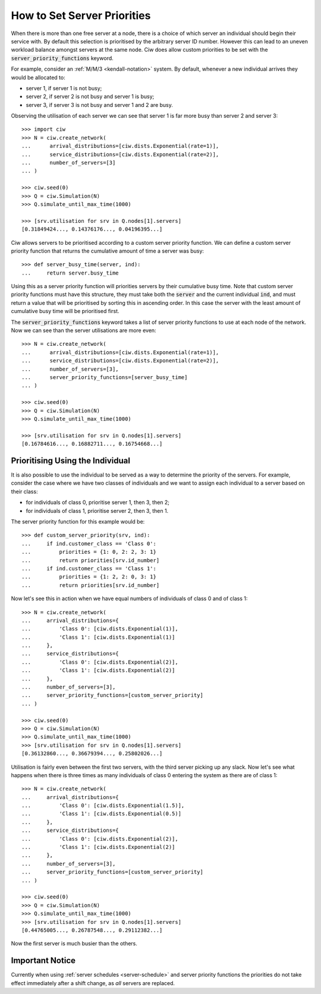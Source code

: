 .. _server-priority:

============================
How to Set Server Priorities
============================

When there is more than one free server at a node, there is a choice of which server an individual should begin their service with. By default this selection is prioritised by the arbitrary server ID number. However this can lead to an uneven workload balance amongst servers at the same node. Ciw does allow custom priorities to be set with the :code:`server_priority_functions` keyword.

For example, consider an :ref:`M/M/3 <kendall-notation>` system.
By default, whenever a new individual arrives they would be allocated to:

+ server 1, if server 1 is not busy;
+ server 2, if server 2 is not busy and server 1 is busy;
+ server 3, if server 3 is not busy and server 1 and 2 are busy.

Observing the utilisation of each server we can see that server 1 is far more busy than server 2 and server 3::
    
    >>> import ciw
    >>> N = ciw.create_network(
    ...      arrival_distributions=[ciw.dists.Exponential(rate=1)],
    ...      service_distributions=[ciw.dists.Exponential(rate=2)],
    ...      number_of_servers=[3]
    ... )

    >>> ciw.seed(0)
    >>> Q = ciw.Simulation(N)
    >>> Q.simulate_until_max_time(1000)

    >>> [srv.utilisation for srv in Q.nodes[1].servers]
    [0.31849424..., 0.14376176..., 0.04196395...]


Ciw allows servers to be prioritised according to a custom server priority function. 
We can define a custom server priority function that returns the cumulative amount of time a server was busy::

    >>> def server_busy_time(server, ind):
    ...     return server.busy_time

Using this as a server priority function will priorities servers by their cumulative busy time. Note that custom server priority functions must have this structure, they must take both the :code:`server` and the current individual :code:`ind`, and must return a value that will be prioritised by sorting this in ascending order. In this case the server with the least amount of cumulative busy time will be prioritised first.

The :code:`server_priority_functions` keyword takes a list of server priority functions to use at each node of the network. Now we can see than the server utilisations are more even::

    >>> N = ciw.create_network(
    ...      arrival_distributions=[ciw.dists.Exponential(rate=1)],
    ...      service_distributions=[ciw.dists.Exponential(rate=2)],
    ...      number_of_servers=[3],
    ...      server_priority_functions=[server_busy_time]
    ... )

    >>> ciw.seed(0)
    >>> Q = ciw.Simulation(N)
    >>> Q.simulate_until_max_time(1000)

    >>> [srv.utilisation for srv in Q.nodes[1].servers]
    [0.16784616..., 0.16882711..., 0.16754668...]



Prioritising Using the Individual
---------------------------------

It is also possible to use the individual to be served as a way to determine the priority of the servers. 
For example, consider the case where we have two classes of individuals and we want to assign each individual to a server based on their class:

+ for individuals of class 0, prioritise server 1, then 3, then 2;
+ for individuals of class 1, prioritise server 2, then 3, then 1.

The server priority function for this example would be::

    >>> def custom_server_priority(srv, ind):
    ...     if ind.customer_class == 'Class 0':
    ...         priorities = {1: 0, 2: 2, 3: 1}
    ...         return priorities[srv.id_number]
    ...     if ind.customer_class == 'Class 1':
    ...         priorities = {1: 2, 2: 0, 3: 1}
    ...         return priorities[srv.id_number]


Now let's see this in action when we have equal numbers of individuals of class 0 and of class 1::

    >>> N = ciw.create_network(
    ...     arrival_distributions={
    ...         'Class 0': [ciw.dists.Exponential(1)],
    ...         'Class 1': [ciw.dists.Exponential(1)]
    ...     },
    ...     service_distributions={
    ...         'Class 0': [ciw.dists.Exponential(2)],
    ...         'Class 1': [ciw.dists.Exponential(2)]
    ...     },
    ...     number_of_servers=[3],
    ...     server_priority_functions=[custom_server_priority]
    ... )

    >>> ciw.seed(0)
    >>> Q = ciw.Simulation(N)
    >>> Q.simulate_until_max_time(1000)
    >>> [srv.utilisation for srv in Q.nodes[1].servers]
    [0.36132860..., 0.36679394..., 0.25802026...]

Utilisation is fairly even between the first two servers, with the third server picking up any slack. Now let's see what happens when there is three times as many individuals of class 0 entering the system as there are of class 1::

    >>> N = ciw.create_network(
    ...     arrival_distributions={
    ...         'Class 0': [ciw.dists.Exponential(1.5)],
    ...         'Class 1': [ciw.dists.Exponential(0.5)]
    ...     },
    ...     service_distributions={
    ...         'Class 0': [ciw.dists.Exponential(2)],
    ...         'Class 1': [ciw.dists.Exponential(2)]
    ...     },
    ...     number_of_servers=[3],
    ...     server_priority_functions=[custom_server_priority]
    ... )

    >>> ciw.seed(0)
    >>> Q = ciw.Simulation(N)
    >>> Q.simulate_until_max_time(1000)
    >>> [srv.utilisation for srv in Q.nodes[1].servers]
    [0.44765005..., 0.26787548..., 0.29112382...]

Now the first server is much busier than the others.


Important Notice
----------------

Currently when using :ref:`server schedules <server-schedule>` and server priority functions the priorities do not take effect immediately after a shift change, as *all* servers are replaced.
